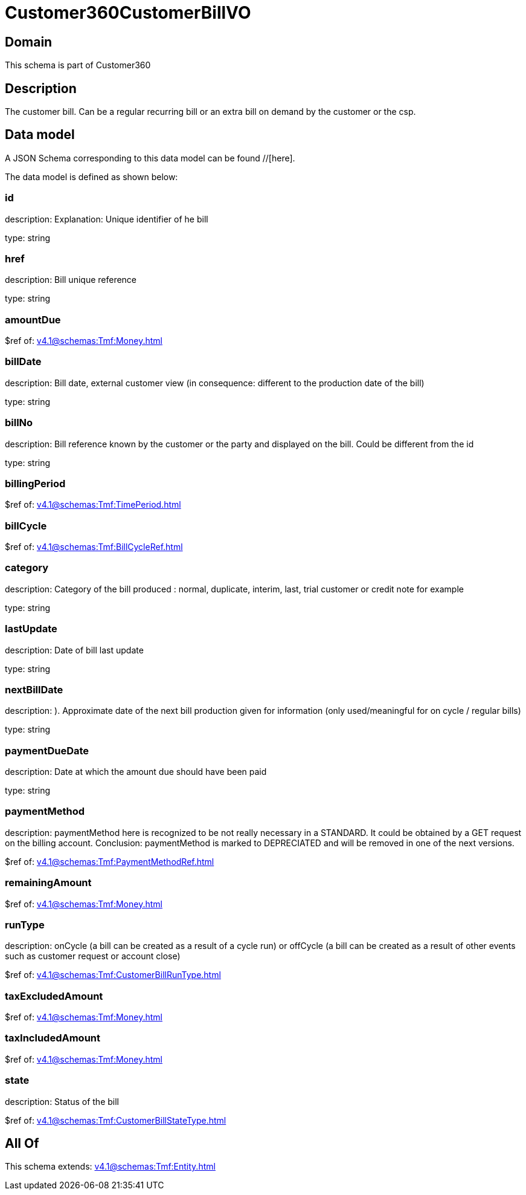 = Customer360CustomerBillVO

[#domain]
== Domain

This schema is part of Customer360

[#description]
== Description
The customer bill. Can be a regular recurring bill or an extra bill on demand by the customer or the csp.


[#data_model]
== Data model

A JSON Schema corresponding to this data model can be found //[here].



The data model is defined as shown below:


=== id
description: Explanation: Unique identifier of he bill

type: string


=== href
description: Bill unique reference

type: string


=== amountDue
$ref of: xref:v4.1@schemas:Tmf:Money.adoc[]


=== billDate
description: Bill date, external customer view (in consequence: different to the production date of the bill)

type: string


=== billNo
description: Bill reference known by the customer or the party and displayed on the bill. Could be different from the id

type: string


=== billingPeriod
$ref of: xref:v4.1@schemas:Tmf:TimePeriod.adoc[]


=== billCycle
$ref of: xref:v4.1@schemas:Tmf:BillCycleRef.adoc[]


=== category
description: Category of the bill produced : normal, duplicate, interim, last, trial customer or credit note for example

type: string


=== lastUpdate
description: Date of bill last update

type: string


=== nextBillDate
description: ). Approximate date of  the next bill production given for information (only used/meaningful for on cycle / regular bills)

type: string


=== paymentDueDate
description: Date at which the amount due should have been paid

type: string


=== paymentMethod
description: paymentMethod here is recognized to be not really necessary in a STANDARD. It could be obtained by a GET request on the billing account. Conclusion: paymentMethod is marked to DEPRECIATED and will be removed in one of the next versions.

$ref of: xref:v4.1@schemas:Tmf:PaymentMethodRef.adoc[]


=== remainingAmount
$ref of: xref:v4.1@schemas:Tmf:Money.adoc[]


=== runType
description: onCycle (a bill can be created as a result of a cycle run) or offCycle (a bill can be created as a result of other events such as customer request or account close)

$ref of: xref:v4.1@schemas:Tmf:CustomerBillRunType.adoc[]


=== taxExcludedAmount
$ref of: xref:v4.1@schemas:Tmf:Money.adoc[]


=== taxIncludedAmount
$ref of: xref:v4.1@schemas:Tmf:Money.adoc[]


=== state
description: Status of the bill

$ref of: xref:v4.1@schemas:Tmf:CustomerBillStateType.adoc[]


[#all_of]
== All Of

This schema extends: xref:v4.1@schemas:Tmf:Entity.adoc[]
